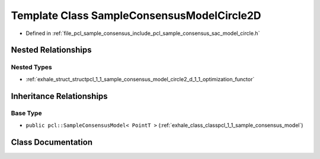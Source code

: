 .. _exhale_class_classpcl_1_1_sample_consensus_model_circle2_d:

Template Class SampleConsensusModelCircle2D
===========================================

- Defined in :ref:`file_pcl_sample_consensus_include_pcl_sample_consensus_sac_model_circle.h`


Nested Relationships
--------------------


Nested Types
************

- :ref:`exhale_struct_structpcl_1_1_sample_consensus_model_circle2_d_1_1_optimization_functor`


Inheritance Relationships
-------------------------

Base Type
*********

- ``public pcl::SampleConsensusModel< PointT >`` (:ref:`exhale_class_classpcl_1_1_sample_consensus_model`)


Class Documentation
-------------------


.. doxygenclass:: pcl::SampleConsensusModelCircle2D
   :members:
   :protected-members:
   :undoc-members: